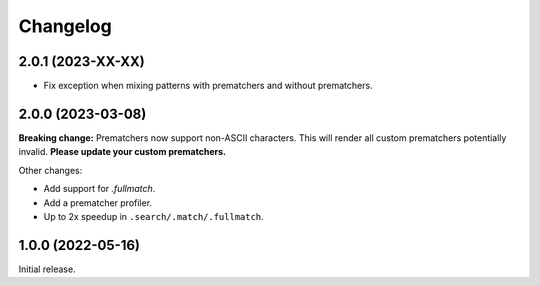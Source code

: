 .. Versioning follows semantic versioning, see also
   https://semver.org/spec/v2.0.0.html. The most important bits are:
   * Update the major if you break the public API
   * Update the minor if you add new functionality
   * Update the patch if you fixed a bug

Changelog
=========

2.0.1 (2023-XX-XX)
------------------

- Fix exception when mixing patterns with prematchers and without prematchers.

2.0.0 (2023-03-08)
------------------

**Breaking change:** Prematchers now support non-ASCII characters. This will render all custom prematchers potentially invalid. **Please update your custom prematchers.**

Other changes:

- Add support for `.fullmatch`.
- Add a prematcher profiler.
- Up to 2x speedup in ``.search/.match/.fullmatch``.

1.0.0 (2022-05-16)
------------------

Initial release.
